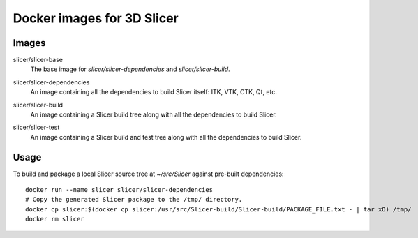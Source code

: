 Docker images for 3D Slicer
===========================

Images
------

.. |slicer-base-images| image:: https://images.microbadger.com/badges/image/slicer/slicer-base.svg
  :target: https://microbadger.com/images/slicer/slicer-base

slicer/slicer-base
  |slicer-base-images| The base image for *slicer/slicer-dependencies*
  and *slicer/slicer-build*.

.. |slicer-dependencies-images| image:: https://images.microbadger.com/badges/image/slicer/slicer-dependencies.svg
  :target: https://microbadger.com/images/slicer/slicer-dependencies

slicer/slicer-dependencies
  |slicer-dependencies-images| An image containing all the dependencies to
  build Slicer itself: ITK, VTK, CTK, Qt, etc.

.. |slicer-build-images| image:: https://images.microbadger.com/badges/image/slicer/slicer-build.svg
  :target: https://microbadger.com/images/slicer/slicer-build

slicer/slicer-build
  |slicer-build-images| An image containing a Slicer build tree along with
  all the dependencies to build Slicer.

.. |slicer-test-images| image:: https://images.microbadger.com/badges/image/slicer/slicer-test.svg
  :target: https://microbadger.com/images/slicer/slicer-test

slicer/slicer-test
  |slicer-test-images| An image containing a Slicer build and test tree along with
  all the dependencies to build Slicer.

Usage
-----

To build and package a local Slicer source tree at `~/src/Slicer` against pre-built dependencies::

  docker run --name slicer slicer/slicer-dependencies
  # Copy the generated Slicer package to the /tmp/ directory.
  docker cp slicer:$(docker cp slicer:/usr/src/Slicer-build/Slicer-build/PACKAGE_FILE.txt - | tar xO) /tmp/
  docker rm slicer
